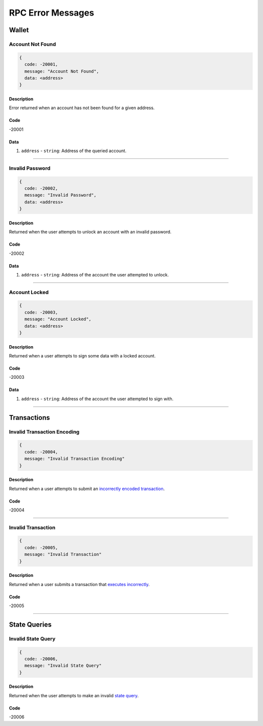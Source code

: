 ##################
RPC Error Messages
##################

******
Wallet
******

Account Not Found
=================

.. code-block:: json

   {
     code: -20001,
     message: "Account Not Found",
     data: <address>
   }

Description
-----------
Error returned when an account has not been found for a given address.

Code
----
-20001

Data
----
1. ``address`` - ``string``: Address of the queried account.

-------------------------------------------------------------------------------

Invalid Password
================

.. code-block:: json

   {
     code: -20002,
     message: "Invalid Password",
     data: <address>
   }

Description
-----------
Returned when the user attempts to unlock an account with an invalid password.

Code
----
-20002

Data
----
1. ``address`` - ``string``: Address of the account the user attempted to unlock.

-------------------------------------------------------------------------------

Account Locked
==============

.. code-block:: json

   {
     code: -20003,
     message: "Account Locked",
     data: <address>
   }

Description
-----------
Returned when a user attempts to sign some data with a locked account.

Code
----
-20003

Data
----
1. ``address`` - ``string``: Address of the account the user attempted to sign with.

-------------------------------------------------------------------------------

************
Transactions
************

Invalid Transaction Encoding
============================

.. code-block:: json

   {
     code: -20004,
     message: "Invalid Transaction Encoding"
   }

Description
-----------
Returned when a user attempts to submit an `incorrectly encoded transaction`_.

Code
----
-20004

-------------------------------------------------------------------------------

Invalid Transaction
===================

.. code-block:: json

   {
     code: -20005,
     message: "Invalid Transaction"
   }

Description
-----------
Returned when a user submits a transaction that `executes incorrectly`_.

Code
----
-20005

-------------------------------------------------------------------------------

*************
State Queries
*************

Invalid State Query
===================

.. code-block:: json

   {
     code: -20006,
     message: "Invalid State Query"
   }

Description
-----------
Returned when the user attempts to make an invalid `state query`_.

Code
----
-20006


.. References

.. _`state query`: ./state-queries.html
.. _`incorrectly encoded transaction`: ../01-core/state-system.html#id12
.. _`executes incorrectly`: TODO
